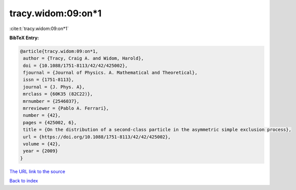 tracy.widom:09:on*1
===================

:cite:t:`tracy.widom:09:on*1`

**BibTeX Entry:**

.. code-block:: bibtex

   @article{tracy.widom:09:on*1,
    author = {Tracy, Craig A. and Widom, Harold},
    doi = {10.1088/1751-8113/42/42/425002},
    fjournal = {Journal of Physics. A. Mathematical and Theoretical},
    issn = {1751-8113},
    journal = {J. Phys. A},
    mrclass = {60K35 (82C22)},
    mrnumber = {2546037},
    mrreviewer = {Pablo A. Ferrari},
    number = {42},
    pages = {425002, 6},
    title = {On the distribution of a second-class particle in the asymmetric simple exclusion process},
    url = {https://doi.org/10.1088/1751-8113/42/42/425002},
    volume = {42},
    year = {2009}
   }
`The URL link to the source <ttps://doi.org/10.1088/1751-8113/42/42/425002}>`_


`Back to index <../By-Cite-Keys.html>`_
